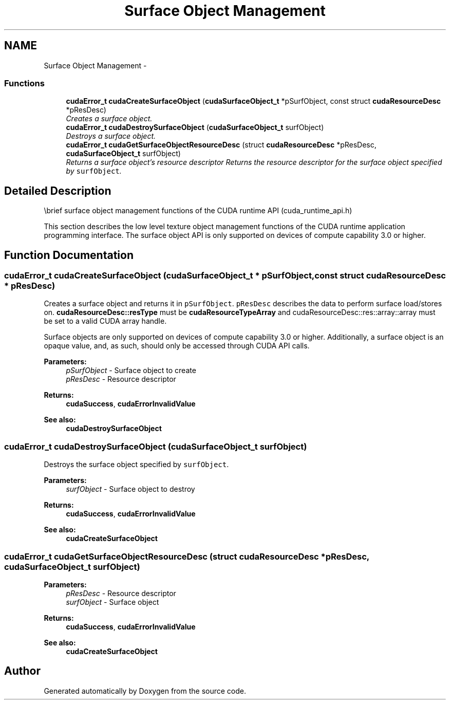 .TH "Surface Object Management" 3 "20 Mar 2015" "Version 6.0" "Doxygen" \" -*- nroff -*-
.ad l
.nh
.SH NAME
Surface Object Management \- 
.SS "Functions"

.in +1c
.ti -1c
.RI "\fBcudaError_t\fP \fBcudaCreateSurfaceObject\fP (\fBcudaSurfaceObject_t\fP *pSurfObject, const struct \fBcudaResourceDesc\fP *pResDesc)"
.br
.RI "\fICreates a surface object. \fP"
.ti -1c
.RI "\fBcudaError_t\fP \fBcudaDestroySurfaceObject\fP (\fBcudaSurfaceObject_t\fP surfObject)"
.br
.RI "\fIDestroys a surface object. \fP"
.ti -1c
.RI "\fBcudaError_t\fP \fBcudaGetSurfaceObjectResourceDesc\fP (struct \fBcudaResourceDesc\fP *pResDesc, \fBcudaSurfaceObject_t\fP surfObject)"
.br
.RI "\fIReturns a surface object's resource descriptor Returns the resource descriptor for the surface object specified by \fCsurfObject\fP. \fP"
.in -1c
.SH "Detailed Description"
.PP 
\\brief surface object management functions of the CUDA runtime API (cuda_runtime_api.h)
.PP
This section describes the low level texture object management functions of the CUDA runtime application programming interface. The surface object API is only supported on devices of compute capability 3.0 or higher. 
.SH "Function Documentation"
.PP 
.SS "\fBcudaError_t\fP cudaCreateSurfaceObject (\fBcudaSurfaceObject_t\fP * pSurfObject, const struct \fBcudaResourceDesc\fP * pResDesc)"
.PP
Creates a surface object and returns it in \fCpSurfObject\fP. \fCpResDesc\fP describes the data to perform surface load/stores on. \fBcudaResourceDesc::resType\fP must be \fBcudaResourceTypeArray\fP and cudaResourceDesc::res::array::array must be set to a valid CUDA array handle.
.PP
Surface objects are only supported on devices of compute capability 3.0 or higher. Additionally, a surface object is an opaque value, and, as such, should only be accessed through CUDA API calls.
.PP
\fBParameters:\fP
.RS 4
\fIpSurfObject\fP - Surface object to create 
.br
\fIpResDesc\fP - Resource descriptor
.RE
.PP
\fBReturns:\fP
.RS 4
\fBcudaSuccess\fP, \fBcudaErrorInvalidValue\fP
.RE
.PP
\fBSee also:\fP
.RS 4
\fBcudaDestroySurfaceObject\fP 
.RE
.PP

.SS "\fBcudaError_t\fP cudaDestroySurfaceObject (\fBcudaSurfaceObject_t\fP surfObject)"
.PP
Destroys the surface object specified by \fCsurfObject\fP.
.PP
\fBParameters:\fP
.RS 4
\fIsurfObject\fP - Surface object to destroy
.RE
.PP
\fBReturns:\fP
.RS 4
\fBcudaSuccess\fP, \fBcudaErrorInvalidValue\fP
.RE
.PP
\fBSee also:\fP
.RS 4
\fBcudaCreateSurfaceObject\fP 
.RE
.PP

.SS "\fBcudaError_t\fP cudaGetSurfaceObjectResourceDesc (struct \fBcudaResourceDesc\fP * pResDesc, \fBcudaSurfaceObject_t\fP surfObject)"
.PP
\fBParameters:\fP
.RS 4
\fIpResDesc\fP - Resource descriptor 
.br
\fIsurfObject\fP - Surface object
.RE
.PP
\fBReturns:\fP
.RS 4
\fBcudaSuccess\fP, \fBcudaErrorInvalidValue\fP
.RE
.PP
\fBSee also:\fP
.RS 4
\fBcudaCreateSurfaceObject\fP 
.RE
.PP

.SH "Author"
.PP 
Generated automatically by Doxygen from the source code.
